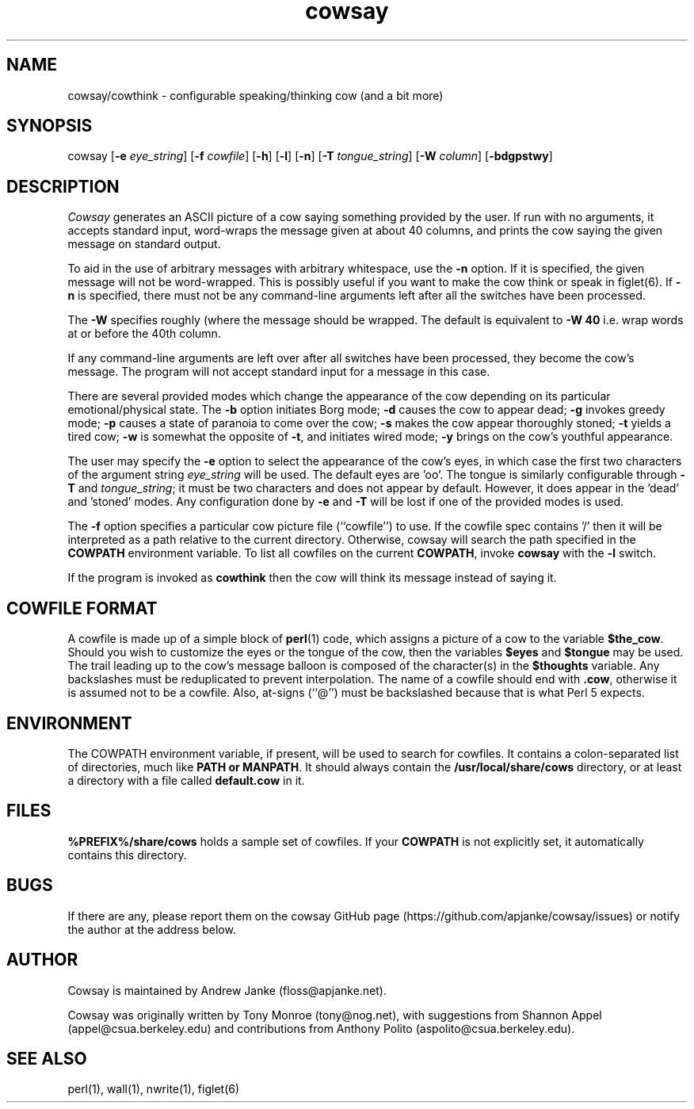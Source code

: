 .\"
.\" cowsay.1
.\"
.ds Nm Cowsay
.ds nm cowsay
.ds Vn 3.04
.TH \*(nm 1 "August 1, 2016"
.SH NAME
\*(nm/cowthink \- configurable speaking/thinking cow (and a bit more)
.SH SYNOPSIS
cowsay
.RB [ \-e
.IR eye_string ]
.RB [ \-f
.IR cowfile ]
.RB [ \-h ]
.RB [ \-l ]
.RB [ \-n ]
.RB [ \-T
.IR tongue_string ]
.RB [ \-W
.IR column ]
.RB [ \-bdgpstwy ]
.SH DESCRIPTION
.I Cowsay
generates an ASCII picture of a cow saying something provided by the
user.  If run with no arguments, it accepts standard input, word-wraps
the message given at about 40 columns, and prints the cow saying the
given message on standard output.
.PP
To aid in the use of arbitrary messages with arbitrary whitespace,
use the
.B \-n
option.  If it is specified, the given message will not be
word-wrapped.  This is possibly useful if you want to make the cow
think or speak in figlet(6).  If
.B \-n
is specified, there must not be any command-line arguments left
after all the switches have been processed.
.PP
The
.B \-W
specifies roughly (where the message should be wrapped.  The default
is equivalent to
.B \-W 40
i.e. wrap words at or before the 40th column.
.PP
If any command-line arguments are left over after all switches have
been processed, they become the cow's message.  The program will not
accept standard input for a message in this case.
.PP
There are several provided modes which change the appearance of the
cow depending on its particular emotional/physical state.  The
.B \-b
option initiates Borg mode;
.B \-d
causes the cow to appear dead;
.B \-g
invokes greedy mode;
.B \-p
causes a state of paranoia to come over the cow;
.B \-s
makes the cow appear thoroughly stoned;
.B \-t
yields a tired cow;
.B \-w
is somewhat the opposite of
.BR \-t ,
and initiates wired mode;
.B \-y
brings on the cow's youthful appearance.
.PP
The user may specify the
.B \-e
option to select the appearance of the cow's eyes, in which case
the first two characters of the argument string
.I eye_string
will be used.  The default eyes are 'oo'.  The tongue is similarly
configurable through
.B \-T
and
.IR tongue_string ;
it must be two characters and does not appear by default.  However,
it does appear in the 'dead' and 'stoned' modes.  Any configuration
done by
.B \-e
and
.B \-T
will be lost if one of the provided modes is used.
.PP
The
.B \-f
option specifies a particular cow picture file (``cowfile'') to
use.  If the cowfile spec contains '/' then it will be interpreted
as a path relative to the current directory.  Otherwise, cowsay
will search the path specified in the
.B COWPATH
environment variable.
To list all cowfiles on the current
.BR COWPATH ,
invoke
.B \*(nm
with the
.B \-l
switch.
.PP
If the program is invoked as
.B cowthink
then the cow will think its message instead of saying it.
.PP
.SH COWFILE FORMAT
A cowfile is made up of a simple block of
.BR perl (1)
code, which assigns a picture of a cow to the variable
.BR $the_cow .
Should you wish to customize the eyes or the tongue of the cow,
then the variables
.B $eyes
and
.B $tongue
may be used.  The trail leading up to the cow's message balloon is
composed of the character(s) in the
.B $thoughts
variable.  Any backslashes must be reduplicated to prevent
interpolation.  The name of a cowfile should end with
.BR .cow ,
otherwise it is assumed not to be a cowfile.  Also, at-signs (``@'')
must be backslashed because that is what Perl 5 expects.
.PP
.SH ENVIRONMENT
The COWPATH environment variable, if present, will be used to search
for cowfiles.  It contains a colon-separated list of directories,
much like
.B PATH or
.BR MANPATH .
It should always contain the
.B /usr/local/share/cows
directory, or at least a directory with a file called
.B default.cow
in it.
.SH FILES
.B %PREFIX%/share/cows
holds a sample set of cowfiles.  If your
.B COWPATH
is not explicitly set, it automatically contains this directory.
.SH BUGS
If there are any, please report them on the cowsay GitHub page
(https://github.com/apjanke/cowsay/issues) or notify the author at the address below.
.SH AUTHOR
Cowsay is maintained by Andrew Janke (floss@apjanke.net).
.PP
Cowsay was originally written by Tony Monroe (tony@nog.net), with
suggestions from Shannon Appel (appel@csua.berkeley.edu) and contributions
from Anthony Polito (aspolito@csua.berkeley.edu).
.SH SEE ALSO
perl(1), wall(1), nwrite(1), figlet(6)
